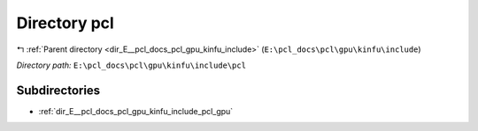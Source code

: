 .. _dir_E__pcl_docs_pcl_gpu_kinfu_include_pcl:


Directory pcl
=============


|exhale_lsh| :ref:`Parent directory <dir_E__pcl_docs_pcl_gpu_kinfu_include>` (``E:\pcl_docs\pcl\gpu\kinfu\include``)

.. |exhale_lsh| unicode:: U+021B0 .. UPWARDS ARROW WITH TIP LEFTWARDS

*Directory path:* ``E:\pcl_docs\pcl\gpu\kinfu\include\pcl``

Subdirectories
--------------

- :ref:`dir_E__pcl_docs_pcl_gpu_kinfu_include_pcl_gpu`



